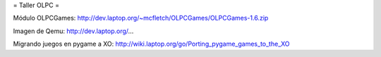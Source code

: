 = Taller OLPC =

Módulo OLPCGames:
http://dev.laptop.org/~mcfletch/OLPCGames/OLPCGames-1.6.zip

Imagen de Qemu:
http://dev.laptop.org/...

Migrando juegos en pygame a XO:
http://wiki.laptop.org/go/Porting_pygame_games_to_the_XO
